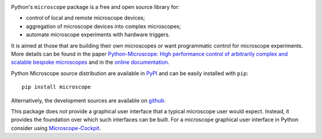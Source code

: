 .. image:: doc/Py-microscope-icon-v5.svg
  :width: 400
  :align: center	  
  :alt: Python-Microscope logo


Python's ``microscope`` package is a free and open source library for:

* control of local and remote microscope devices;
* aggregation of microscope devices into complex microscopes;
* automate microscope experiments with hardware triggers.

It is aimed at those that are building their own microscopes or want
programmatic control for microscope experiments.  More details can be
found in the paper `Python-Microscope: High performance control of
arbitrarily complex and scalable bespoke microscopes
<https://www.biorxiv.org/content/10.1101/2021.01.18.427171v1>`__ and
in the `online documentation <https://python-microscope.org/>`__.

Python Microscope source distribution are available in `PyPI
<https://pypi.python.org/pypi/microscope>`__ and can be easily
installed with ``pip``::

    pip install microscope

Alternatively, the development sources are available on `github
<https://github.com/python-microscope/microscope.git>`__.

This package does *not* provide a graphical user interface that a
typical microscope user would expect.  Instead, it provides the
foundation over which such interfaces can be built.  For a microscope
graphical user interface in Python consider using `Microscope-Cockpit
<https://www.micron.ox.ac.uk/software/cockpit/>`__.

